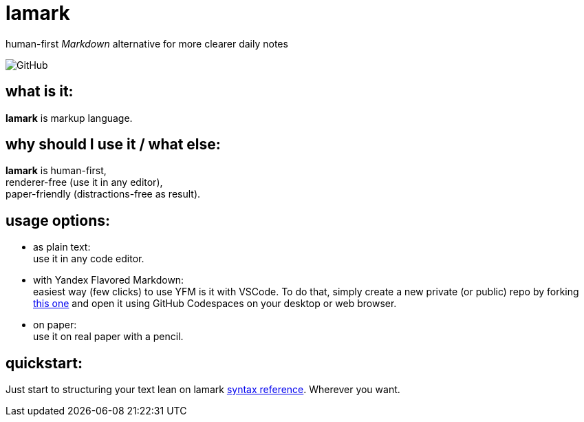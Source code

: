 :hardbreaks-option:


= lamark

human-first _Markdown_ alternative for more clearer daily notes

image:https://img.shields.io/github/license/danisvaliev001/lamark?style=flat-square[GitHub]


== what is it:
**lamark** is markup language.


== why should I use it / what else:
**lamark** is human-first,
renderer-free (use it in any editor),
paper-friendly (distractions-free as result).


== usage options:
* as plain text:
  use it in any code editor.

* with Yandex Flavored Markdown:
  easiest way (few clicks) to use YFM is it with VSCode. To do that, simply create a new private (or public) repo by forking https://github.com/diplodoc-platform/documentation-template[this one] and open it using GitHub Codespaces on your desktop or web browser.

* on paper:
  use it on real paper with a pencil.


== quickstart:
Just start to structuring your text lean on lamark link:rfc.adoc[syntax reference]. Wherever you want.
